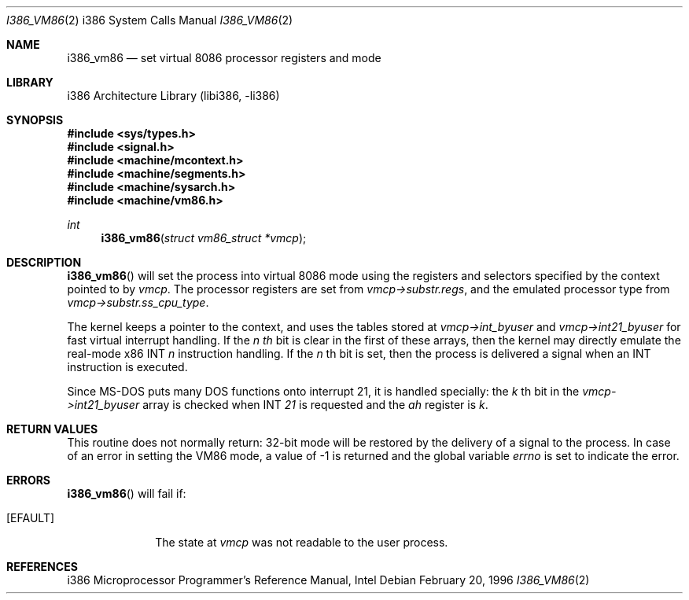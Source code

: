 .\"	$NetBSD$
.\"
.\" Copyright (c) 1996 The NetBSD Foundation, Inc.
.\" All rights reserved.
.\"
.\" This code is derived from software contributed to The NetBSD Foundation
.\" by John Kohl.
.\"
.\" Redistribution and use in source and binary forms, with or without
.\" modification, are permitted provided that the following conditions
.\" are met:
.\" 1. Redistributions of source code must retain the above copyright
.\"    notice, this list of conditions and the following disclaimer.
.\" 2. Redistributions in binary form must reproduce the above copyright
.\"    notice, this list of conditions and the following disclaimer in the
.\"    documentation and/or other materials provided with the distribution.
.\"
.\" THIS SOFTWARE IS PROVIDED BY THE NETBSD FOUNDATION, INC. AND CONTRIBUTORS
.\" ``AS IS'' AND ANY EXPRESS OR IMPLIED WARRANTIES, INCLUDING, BUT NOT LIMITED
.\" TO, THE IMPLIED WARRANTIES OF MERCHANTABILITY AND FITNESS FOR A PARTICULAR
.\" PURPOSE ARE DISCLAIMED.  IN NO EVENT SHALL THE FOUNDATION OR CONTRIBUTORS
.\" BE LIABLE FOR ANY DIRECT, INDIRECT, INCIDENTAL, SPECIAL, EXEMPLARY, OR
.\" CONSEQUENTIAL DAMAGES (INCLUDING, BUT NOT LIMITED TO, PROCUREMENT OF
.\" SUBSTITUTE GOODS OR SERVICES; LOSS OF USE, DATA, OR PROFITS; OR BUSINESS
.\" INTERRUPTION) HOWEVER CAUSED AND ON ANY THEORY OF LIABILITY, WHETHER IN
.\" CONTRACT, STRICT LIABILITY, OR TORT (INCLUDING NEGLIGENCE OR OTHERWISE)
.\" ARISING IN ANY WAY OUT OF THE USE OF THIS SOFTWARE, EVEN IF ADVISED OF THE
.\" POSSIBILITY OF SUCH DAMAGE.
.\"
.\"     from: @(#)fork.2	6.5 (Berkeley) 3/10/91
.\"
.Dd February 20, 1996
.Dt I386_VM86 2 i386
.Os
.Sh NAME
.Nm i386_vm86
.Nd set virtual 8086 processor registers and mode
.Sh LIBRARY
.Lb libi386
.Sh SYNOPSIS
.In sys/types.h
.In signal.h
.In machine/mcontext.h
.In machine/segments.h
.In machine/sysarch.h
.In machine/vm86.h
.Ft int
.Fn i386_vm86 "struct vm86_struct *vmcp"
.Sh DESCRIPTION
.Fn i386_vm86
will set the process into virtual 8086 mode using the registers and
selectors specified by the context pointed to by
.Ar vmcp .
The processor registers are set from
.Ar vmcp-\*[Gt]substr.regs ,
and the emulated processor type from
.Ar vmcp-\*[Gt]substr.ss_cpu_type .
.Pp
The kernel keeps a pointer to the context, and uses the tables stored at
.Ar vmcp-\*[Gt]int_byuser
and
.Ar vmcp-\*[Gt]int21_byuser
for fast virtual interrupt handling.
If the
.Ar n th
bit is clear in the first of these arrays,
then the kernel may directly emulate the real-mode x86 INT
.Ar n
instruction handling.
If the
.Ar n
th bit is set, then the process is
delivered a signal when an INT instruction is executed.
.Pp
Since MS-DOS puts many DOS functions onto interrupt 21, it is handled
specially:  the
.Ar k
th bit in the
.Ar vmcp-\*[Gt]int21_byuser
array is checked when INT
.Ar 21
is requested and the
.Ar ah
register is
.Ar k .
.Sh RETURN VALUES
This routine does not normally return: 32-bit mode will be restored by
the delivery of a signal to the process.
In case of an error in setting
the VM86 mode, a value of \-1 is returned and the global variable
.Va errno
is set to indicate the error.
.Sh ERRORS
.Fn i386_vm86
will fail if:
.Bl -tag -width [EINVAL]
.It Bq Er EFAULT
The state at
.Ar vmcp
was not readable to the user process.
.El
.Sh REFERENCES
i386 Microprocessor Programmer's Reference Manual, Intel
